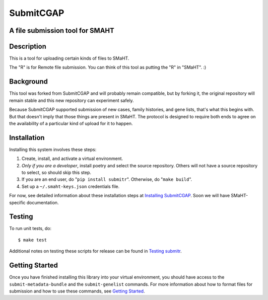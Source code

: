 ==========
SubmitCGAP
==========


A file submission tool for SMAHT
================================

.. image:: https://coveralls.io/repos/github/dbmi-bgm/SubmitCGAP/badge.svg
   :target: https://coveralls.io/github/dbmi-bgm/SubmitCGAP
   :alt: Coverage

.. image:: https://readthedocs.org/projects/submitcgap/badge/?version=latest
   :target: https://submitcgap.readthedocs.io/en/latest/?badge=latest
   :alt: Documentation Status

Description
===========

This is a tool for uploading certain kinds of files to SMaHT.

The "R" is for Remote file submission. You can think of this tool as putting the "R" in "SMaHT". :)


Background
==========

This tool was forked from SubmitCGAP and will probably remain compatible, but by forking it, the original repository will remain stable and this new repository can experiment safely.

Because SubmitCGAP supported submission of new cases, family histories, and gene lists, that's what this begins with. But that doesn't imply that those things are present in SMaHT. The protocol is designed to require both ends to agree on the availability of a particular kind of upload for it to happen.


Installation
============

Installing this system involves these steps:

1. Create, install, and activate a virtual environment.
2. *Only if you are a developer*, install poetry and select the source repository.
   Others will not have a source repository to select,
   so should skip this step.
3. If you are an end user, do "``pip install submitr``".
   Otherwise, do "``make build``".
4. Set up a ``~/.smaht-keys.json`` credentials file.

For now, see detailed information about these installation steps at
`Installing SubmitCGAP <https://submitcgap.readthedocs.io/en/latest/installation.html>`_.
Soon we will have SMaHT-specific documentation.


Testing
=======

To run unit tests, do::

   $ make test

Additional notes on testing these scripts for release can be found in
`Testing submitr <TESTING.rst>`__.


Getting Started
===============

Once you have finished installing this library into your virtual environment,
you should have access to the ``submit-metadata-bundle`` and the ``submit-genelist``
commands. For more information about how to format files for submission and how to
use these commands, see `Getting Started <https://submitcgap.readthedocs.io/en/latest/getting_started.html>`_.
